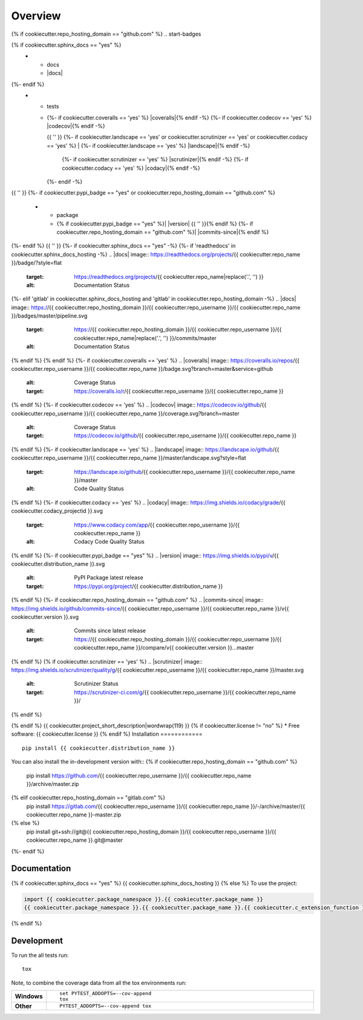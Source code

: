 ========
Overview
========
{% if cookiecutter.repo_hosting_domain == "github.com" %}
.. start-badges

.. list-table::
    :stub-columns: 1
{% if cookiecutter.sphinx_docs == "yes" %}
    * - docs
      - |docs|
{%- endif %}
    * - tests
      - | {%- if cookiecutter.coveralls == 'yes' %} |coveralls|{% endif -%}
          {%- if cookiecutter.codecov == 'yes' %} |codecov|{% endif -%}
        {{ '' }}
        {%- if cookiecutter.landscape == 'yes' or cookiecutter.scrutinizer == 'yes' or cookiecutter.codacy == 'yes' %}
        | {%- if cookiecutter.landscape == 'yes' %} |landscape|{% endif -%}
          {%- if cookiecutter.scrutinizer == 'yes' %} |scrutinizer|{% endif -%}
          {%- if cookiecutter.codacy == 'yes' %} |codacy|{% endif -%}
        {%- endif -%}
{{ '' }}
{%- if cookiecutter.pypi_badge == "yes" or cookiecutter.repo_hosting_domain == "github.com" %}
    * - package
      - {% if cookiecutter.pypi_badge == "yes" %}| |version| |wheel| |supported-versions| |supported-implementations|
        {{ '' }}{% endif %}
        {%- if cookiecutter.repo_hosting_domain == "github.com" %}| |commits-since|{% endif %}
{%- endif %}
{{ '' }}
{%- if cookiecutter.sphinx_docs == "yes" -%}
{%- if 'readthedocs' in cookiecutter.sphinx_docs_hosting -%}
.. |docs| image:: https://readthedocs.org/projects/{{ cookiecutter.repo_name }}/badge/?style=flat
    :target: https://readthedocs.org/projects/{{ cookiecutter.repo_name|replace('.', '') }}
    :alt: Documentation Status
{%- elif 'gitlab' in cookiecutter.sphinx_docs_hosting and 'gitlab' in cookiecutter.repo_hosting_domain -%}
.. |docs| image:: https://{{ cookiecutter.repo_hosting_domain }}/{{ cookiecutter.repo_username }}/{{ cookiecutter.repo_name }}/badges/master/pipeline.svg
    :target: https://{{ cookiecutter.repo_hosting_domain }}/{{ cookiecutter.repo_username }}/{{ cookiecutter.repo_name|replace('.', '') }}/commits/master
    :alt: Documentation Status
{% endif %}
{% endif %}
{%- if cookiecutter.coveralls == 'yes' %}
.. |coveralls| image:: https://coveralls.io/repos/{{ cookiecutter.repo_username }}/{{ cookiecutter.repo_name }}/badge.svg?branch=master&service=github
    :alt: Coverage Status
    :target: https://coveralls.io/r/{{ cookiecutter.repo_username }}/{{ cookiecutter.repo_name }}
{% endif %}
{%- if cookiecutter.codecov == 'yes' %}
.. |codecov| image:: https://codecov.io/github/{{ cookiecutter.repo_username }}/{{ cookiecutter.repo_name }}/coverage.svg?branch=master
    :alt: Coverage Status
    :target: https://codecov.io/github/{{ cookiecutter.repo_username }}/{{ cookiecutter.repo_name }}
{% endif %}
{%- if cookiecutter.landscape == 'yes' %}
.. |landscape| image:: https://landscape.io/github/{{ cookiecutter.repo_username }}/{{ cookiecutter.repo_name }}/master/landscape.svg?style=flat
    :target: https://landscape.io/github/{{ cookiecutter.repo_username }}/{{ cookiecutter.repo_name }}/master
    :alt: Code Quality Status
{% endif %}
{%- if cookiecutter.codacy == 'yes' %}
.. |codacy| image:: https://img.shields.io/codacy/grade/{{ cookiecutter.codacy_projectid }}.svg
    :target: https://www.codacy.com/app/{{ cookiecutter.repo_username }}/{{ cookiecutter.repo_name }}
    :alt: Codacy Code Quality Status
{% endif %}
{%- if cookiecutter.pypi_badge == "yes" %}
.. |version| image:: https://img.shields.io/pypi/v/{{ cookiecutter.distribution_name }}.svg
    :alt: PyPI Package latest release
    :target: https://pypi.org/project/{{ cookiecutter.distribution_name }}

.. |wheel| image:: https://img.shields.io/pypi/wheel/{{ cookiecutter.distribution_name }}.svg
    :alt: PyPI Wheel
    :target: https://pypi.org/project/{{ cookiecutter.distribution_name }}

.. |supported-versions| image:: https://img.shields.io/pypi/pyversions/{{ cookiecutter.distribution_name }}.svg
    :alt: Supported versions
    :target: https://pypi.org/project/{{ cookiecutter.distribution_name }}

.. |supported-implementations| image:: https://img.shields.io/pypi/implementation/{{ cookiecutter.distribution_name }}.svg
    :alt: Supported implementations
    :target: https://pypi.org/project/{{ cookiecutter.distribution_name }}
{% endif %}
{%- if cookiecutter.repo_hosting_domain == "github.com" %}
.. |commits-since| image:: https://img.shields.io/github/commits-since/{{ cookiecutter.repo_username }}/{{ cookiecutter.repo_name }}/v{{ cookiecutter.version }}.svg
    :alt: Commits since latest release
    :target: https://{{ cookiecutter.repo_hosting_domain }}/{{ cookiecutter.repo_username }}/{{ cookiecutter.repo_name }}/compare/v{{ cookiecutter.version }}...master
{% endif %}
{% if cookiecutter.scrutinizer == 'yes' %}
.. |scrutinizer| image:: https://img.shields.io/scrutinizer/quality/g/{{ cookiecutter.repo_username }}/{{ cookiecutter.repo_name }}/master.svg
    :alt: Scrutinizer Status
    :target: https://scrutinizer-ci.com/g/{{ cookiecutter.repo_username }}/{{ cookiecutter.repo_name }}/
{% endif %}

.. end-badges
{% endif %}
{{ cookiecutter.project_short_description|wordwrap(119) }}
{% if cookiecutter.license != "no" %}
* Free software: {{ cookiecutter.license }}
{% endif %}
Installation
============

::

    pip install {{ cookiecutter.distribution_name }}

You can also install the in-development version with::
{% if cookiecutter.repo_hosting_domain == "github.com" %}
    pip install https://github.com/{{ cookiecutter.repo_username }}/{{ cookiecutter.repo_name }}/archive/master.zip
{% elif cookiecutter.repo_hosting_domain == "gitlab.com" %}
    pip install https://gitlab.com/{{ cookiecutter.repo_username }}/{{ cookiecutter.repo_name }}/-/archive/master/{{ cookiecutter.repo_name }}-master.zip
{% else %}
    pip install git+ssh://git@{{ cookiecutter.repo_hosting_domain }}/{{ cookiecutter.repo_username }}/{{ cookiecutter.repo_name }}.git@master
{%- endif %}

Documentation
=============

{% if cookiecutter.sphinx_docs == "yes" %}
{{ cookiecutter.sphinx_docs_hosting }}
{% else %}
To use the project:

.. code-block:: python

    import {{ cookiecutter.package_namespace }}.{{ cookiecutter.package_name }}
    {{ cookiecutter.package_namespace }}.{{ cookiecutter.package_name }}.{{ cookiecutter.c_extension_function }}()
{% endif %}

Development
===========

To run the all tests run::

    tox

Note, to combine the coverage data from all the tox environments run:

.. list-table::
    :widths: 10 90
    :stub-columns: 1

    - - Windows
      - ::

            set PYTEST_ADDOPTS=--cov-append
            tox

    - - Other
      - ::

            PYTEST_ADDOPTS=--cov-append tox
